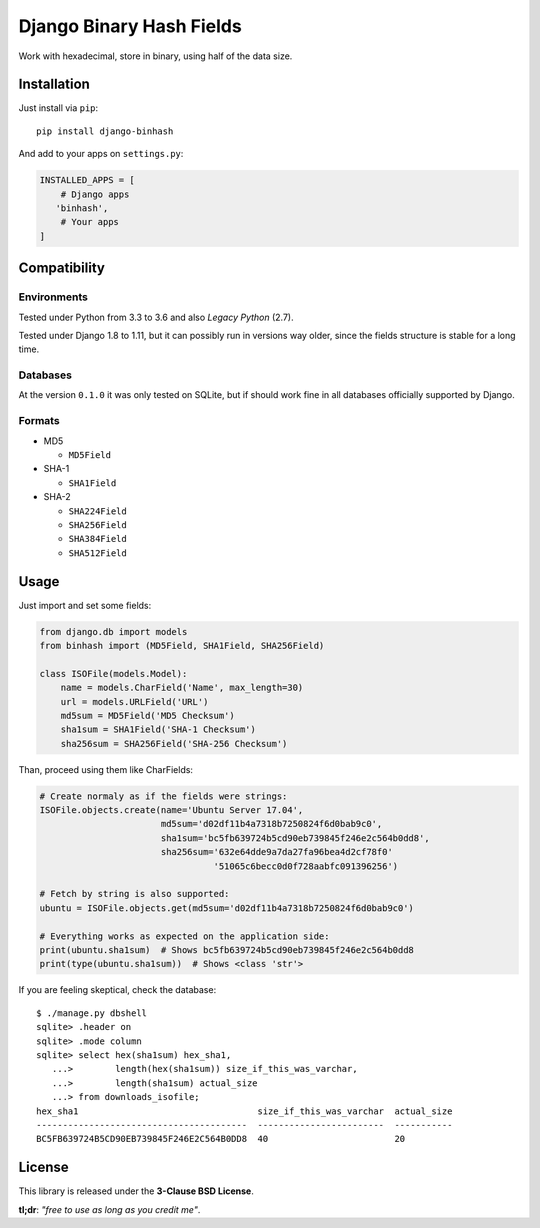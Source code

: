 Django Binary Hash Fields
=========================

Work with hexadecimal, store in binary, using half of the data size.

Installation
------------

Just install via ``pip``:

::

    pip install django-binhash

And add to your apps on ``settings.py``:

.. code:: python

    INSTALLED_APPS = [
        # Django apps
       'binhash',
        # Your apps
    ]

Compatibility
-------------

Environments
~~~~~~~~~~~~

Tested under Python from 3.3 to 3.6 and also *Legacy Python* (2.7).

Tested under Django 1.8 to 1.11, but it can possibly run in versions way
older, since the fields structure is stable for a long time.

Databases
~~~~~~~~~

At the version ``0.1.0`` it was only tested on SQLite, but if should
work fine in all databases officially supported by Django.

Formats
~~~~~~~

-  MD5

   -  ``MD5Field``

-  SHA-1

   -  ``SHA1Field``

-  SHA-2

   -  ``SHA224Field``
   -  ``SHA256Field``
   -  ``SHA384Field``
   -  ``SHA512Field``

Usage
-----

Just import and set some fields:

.. code:: python

    from django.db import models
    from binhash import (MD5Field, SHA1Field, SHA256Field)

    class ISOFile(models.Model):
        name = models.CharField('Name', max_length=30)
        url = models.URLField('URL')
        md5sum = MD5Field('MD5 Checksum')
        sha1sum = SHA1Field('SHA-1 Checksum')
        sha256sum = SHA256Field('SHA-256 Checksum')

Than, proceed using them like CharFields:

.. code:: python

    # Create normaly as if the fields were strings:
    ISOFile.objects.create(name='Ubuntu Server 17.04',
                           md5sum='d02df11b4a7318b7250824f6d0bab9c0',
                           sha1sum='bc5fb639724b5cd90eb739845f246e2c564b0dd8',
                           sha256sum='632e64dde9a7da27fa96bea4d2cf78f0'
                                     '51065c6becc0d0f728aabfc091396256')

    # Fetch by string is also supported:
    ubuntu = ISOFile.objects.get(md5sum='d02df11b4a7318b7250824f6d0bab9c0')

    # Everything works as expected on the application side:
    print(ubuntu.sha1sum)  # Shows bc5fb639724b5cd90eb739845f246e2c564b0dd8
    print(type(ubuntu.sha1sum))  # Shows <class 'str'>

If you are feeling skeptical, check the database:

::

    $ ./manage.py dbshell
    sqlite> .header on
    sqlite> .mode column
    sqlite> select hex(sha1sum) hex_sha1,
       ...>        length(hex(sha1sum)) size_if_this_was_varchar,
       ...>        length(sha1sum) actual_size
       ...> from downloads_isofile;
    hex_sha1                                  size_if_this_was_varchar  actual_size
    ----------------------------------------  ------------------------  -----------
    BC5FB639724B5CD90EB739845F246E2C564B0DD8  40                        20

License
-------

This library is released under the **3-Clause BSD License**.

**tl;dr**: *"free to use as long as you credit me"*.
